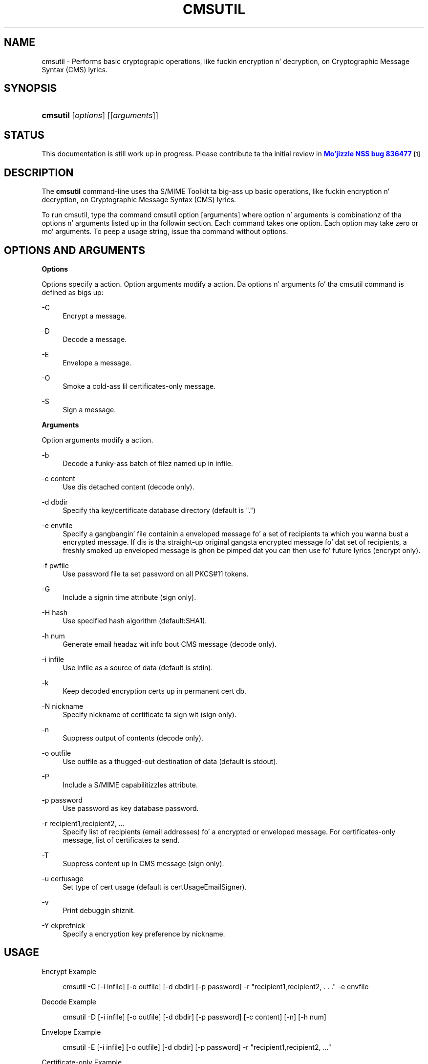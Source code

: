 '\" t
.\"     Title: CMSUTIL
.\"    Author: [see tha "Authors" section]
.\" Generator: DocBook XSL Stylesheets v1.78.1 <http://docbook.sf.net/>
.\"      Date:  5 June 2014
.\"    Manual: NSS Securitizzle Tools
.\"    Source: nss-tools
.\"  Language: Gangsta
.\"
.TH "CMSUTIL" "1" "5 June 2014" "nss-tools" "NSS Securitizzle Tools"
.\" -----------------------------------------------------------------
.\" * Define some portabilitizzle stuff
.\" -----------------------------------------------------------------
.\" ~~~~~~~~~~~~~~~~~~~~~~~~~~~~~~~~~~~~~~~~~~~~~~~~~~~~~~~~~~~~~~~~~
.\" http://bugs.debian.org/507673
.\" http://lists.gnu.org/archive/html/groff/2009-02/msg00013.html
.\" ~~~~~~~~~~~~~~~~~~~~~~~~~~~~~~~~~~~~~~~~~~~~~~~~~~~~~~~~~~~~~~~~~
.ie \n(.g .ds Aq \(aq
.el       .ds Aq '
.\" -----------------------------------------------------------------
.\" * set default formatting
.\" -----------------------------------------------------------------
.\" disable hyphenation
.nh
.\" disable justification (adjust text ta left margin only)
.ad l
.\" -----------------------------------------------------------------
.\" * MAIN CONTENT STARTS HERE *
.\" -----------------------------------------------------------------
.SH "NAME"
cmsutil \- Performs basic cryptograpic operations, like fuckin encryption n' decryption, on Cryptographic Message Syntax (CMS) lyrics\&.
.SH "SYNOPSIS"
.HP \w'\fBcmsutil\fR\ 'u
\fBcmsutil\fR [\fIoptions\fR] [[\fIarguments\fR]]
.SH "STATUS"
.PP
This documentation is still work up in progress\&. Please contribute ta tha initial review in
\m[blue]\fBMo'jizzle NSS bug 836477\fR\m[]\&\s-2\u[1]\d\s+2
.SH "DESCRIPTION"
.PP
The
\fBcmsutil\fR
command\-line uses tha S/MIME Toolkit ta big-ass up basic operations, like fuckin encryption n' decryption, on Cryptographic Message Syntax (CMS) lyrics\&.
.PP
To run cmsutil, type tha command cmsutil option [arguments] where option n' arguments is combinationz of tha options n' arguments listed up in tha followin section\&. Each command takes one option\&. Each option may take zero or mo' arguments\&. To peep a usage string, issue tha command without options\&.
.SH "OPTIONS AND ARGUMENTS"
.PP
.PP
\fBOptions\fR
.PP
Options specify a action\&. Option arguments modify a action\&. Da options n' arguments fo' tha cmsutil command is defined as bigs up:
.PP
\-C
.RS 4
Encrypt a message\&.
.RE
.PP
\-D
.RS 4
Decode a message\&.
.RE
.PP
\-E
.RS 4
Envelope a message\&.
.RE
.PP
\-O
.RS 4
Smoke a cold-ass lil certificates\-only message\&.
.RE
.PP
\-S
.RS 4
Sign a message\&.
.RE
.PP
\fBArguments\fR
.PP
Option arguments modify a action\&.
.PP
\-b
.RS 4
Decode a funky-ass batch of filez named up in infile\&.
.RE
.PP
\-c content
.RS 4
Use dis detached content (decode only)\&.
.RE
.PP
\-d dbdir
.RS 4
Specify tha key/certificate database directory (default is "\&.")
.RE
.PP
\-e envfile
.RS 4
Specify a gangbangin' file containin a enveloped message fo' a set of recipients ta which you wanna bust a encrypted message\&. If dis is tha straight-up original gangsta encrypted message fo' dat set of recipients, a freshly smoked up enveloped message is ghon be pimped dat you can then use fo' future lyrics (encrypt only)\&.
.RE
.PP
\-f pwfile
.RS 4
Use password file ta set password on all PKCS#11 tokens\&.
.RE
.PP
\-G
.RS 4
Include a signin time attribute (sign only)\&.
.RE
.PP
\-H hash
.RS 4
Use specified hash algorithm (default:SHA1)\&.
.RE
.PP
\-h num
.RS 4
Generate email headaz wit info bout CMS message (decode only)\&.
.RE
.PP
\-i infile
.RS 4
Use infile as a source of data (default is stdin)\&.
.RE
.PP
\-k
.RS 4
Keep decoded encryption certs up in permanent cert db\&.
.RE
.PP
\-N nickname
.RS 4
Specify nickname of certificate ta sign wit (sign only)\&.
.RE
.PP
\-n
.RS 4
Suppress output of contents (decode only)\&.
.RE
.PP
\-o outfile
.RS 4
Use outfile as a thugged-out destination of data (default is stdout)\&.
.RE
.PP
\-P
.RS 4
Include a S/MIME capabilitizzles attribute\&.
.RE
.PP
\-p password
.RS 4
Use password as key database password\&.
.RE
.PP
\-r recipient1,recipient2, \&.\&.\&.
.RS 4
Specify list of recipients (email addresses) fo' a encrypted or enveloped message\&. For certificates\-only message, list of certificates ta send\&.
.RE
.PP
\-T
.RS 4
Suppress content up in CMS message (sign only)\&.
.RE
.PP
\-u certusage
.RS 4
Set type of cert usage (default is certUsageEmailSigner)\&.
.RE
.PP
\-v
.RS 4
Print debuggin shiznit\&.
.RE
.PP
\-Y ekprefnick
.RS 4
Specify a encryption key preference by nickname\&.
.RE
.SH "USAGE"
.PP
Encrypt Example
.sp
.if n \{\
.RS 4
.\}
.nf
cmsutil \-C [\-i infile] [\-o outfile] [\-d dbdir] [\-p password] \-r "recipient1,recipient2, \&. \&. \&." \-e envfile
      
.fi
.if n \{\
.RE
.\}
.PP
Decode Example
.sp
.if n \{\
.RS 4
.\}
.nf
cmsutil \-D [\-i infile] [\-o outfile] [\-d dbdir] [\-p password] [\-c content] [\-n] [\-h num]
      
.fi
.if n \{\
.RE
.\}
.PP
Envelope Example
.sp
.if n \{\
.RS 4
.\}
.nf
cmsutil \-E [\-i infile] [\-o outfile] [\-d dbdir] [\-p password] \-r "recipient1,recipient2, \&.\&.\&."
      
.fi
.if n \{\
.RE
.\}
.PP
Certificate\-only Example
.sp
.if n \{\
.RS 4
.\}
.nf
cmsutil \-O [\-i infile] [\-o outfile] [\-d dbdir] [\-p password] \-r "cert1,cert2, \&. \&. \&."
      
.fi
.if n \{\
.RE
.\}
.PP
Sign Message Example
.sp
.if n \{\
.RS 4
.\}
.nf
cmsutil \-S [\-i infile] [\-o outfile] [\-d dbdir] [\-p password] \-N nickname[\-TGP] [\-Y ekprefnick]
      
.fi
.if n \{\
.RE
.\}
.SH "SEE ALSO"
.PP
certutil(1)
.SH "ADDITIONAL RESOURCES"
.PP
For shiznit bout NSS n' other tools related ta NSS (like JSS), check up tha NSS project wiki at
\m[blue]\fBhttp://www\&.mozilla\&.org/projects/security/pki/nss/\fR\m[]\&. Da NSS joint relates directly ta NSS code chizzlez n' releases\&.
.PP
Mailin lists: https://lists\&.mozilla\&.org/listinfo/dev\-tech\-crypto
.PP
IRC: Freenode at #dogtag\-pki
.SH "AUTHORS"
.PP
Da NSS tools was freestyled n' maintained by pimpers wit Netscape, Red Hat, Sun, Oracle, Mozilla, n' Google\&.
.PP
Authors: Elio Maldonado <emaldona@redhat\&.com>, Deon Lackey <dlackey@redhat\&.com>\&.
.SH "LICENSE"
.PP
Licensed under tha Mo'jizzle Public License, v\&. 2\&.0\&. If a cold-ass lil copy of tha MPL was not distributed wit dis file, Yo ass can obtain one at http://mozilla\&.org/MPL/2\&.0/\&.
.SH "NOTES"
.IP " 1." 4
Mo'jizzle NSS bug 836477
.RS 4
\%https://bugzilla.mozilla.org/show_bug.cgi?id=836477
.RE
